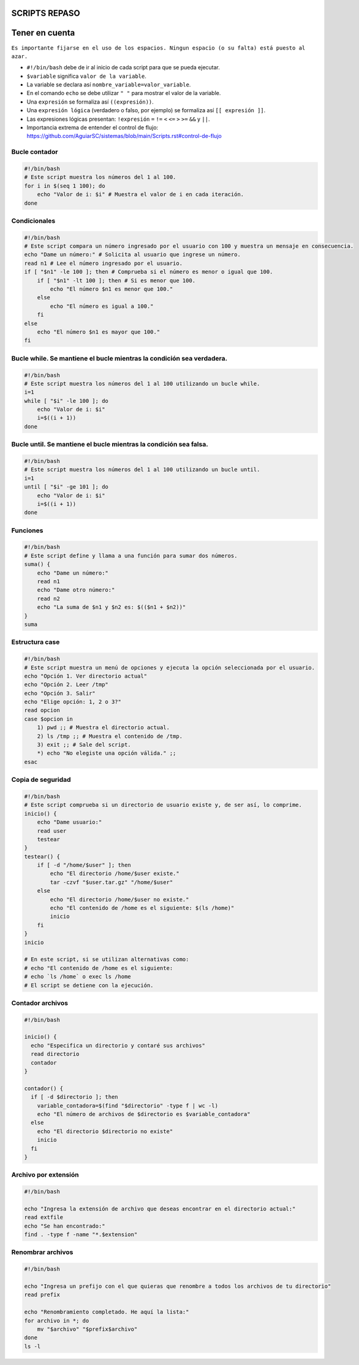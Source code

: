 SCRIPTS REPASO
==============

Tener en cuenta
===============

``Es importante fijarse en el uso de los espacios. Ningun espacio (o su falta) está puesto al azar.``

* ``#!/bin/bash`` debe de ir al inicio de cada script para que se pueda ejecutar.

* ``$variable`` significa ``valor de la variable``.

* La variable se declara así ``nombre_variable=valor_variable``.

* En el comando ``echo`` se debe utilizar ``" "`` para mostrar el valor de la variable.

* Una ``expresión`` se formaliza así ``((expresión))``.

* Una ``expresión lógica`` (verdadero o falso, por ejemplo) se formaliza así ``[[ expresión ]]``.

* Las expresiones lógicas presentan: ``!expresión`` ``=`` ``!=`` ``<`` ``<=`` ``>`` ``>=`` ``&&`` y ``||``.

* Importancia extrema de entender el control de flujo: https://github.com/AguiarSC/sistemas/blob/main/Scripts.rst#control-de-flujo
 

Bucle contador
--------------

.. code-block:: sh

  #!/bin/bash
  # Este script muestra los números del 1 al 100.
  for i in $(seq 1 100); do
      echo "Valor de i: $i" # Muestra el valor de i en cada iteración.
  done

..


Condicionales
-------------

.. code-block:: sh

  #!/bin/bash
  # Este script compara un número ingresado por el usuario con 100 y muestra un mensaje en consecuencia.
  echo "Dame un número:" # Solicita al usuario que ingrese un número.
  read n1 # Lee el número ingresado por el usuario.
  if [ "$n1" -le 100 ]; then # Comprueba si el número es menor o igual que 100.
      if [ "$n1" -lt 100 ]; then # Si es menor que 100.
          echo "El número $n1 es menor que 100."
      else
          echo "El número es igual a 100."
      fi
  else
      echo "El número $n1 es mayor que 100."
  fi

..


Bucle while. Se mantiene el bucle mientras la condición sea verdadera.
----------------------------------------------------------------------

.. code-block:: sh

  #!/bin/bash
  # Este script muestra los números del 1 al 100 utilizando un bucle while.
  i=1
  while [ "$i" -le 100 ]; do
      echo "Valor de i: $i"
      i=$((i + 1))
  done

..


Bucle until. Se mantiene el bucle mientras la condición sea falsa.
------------------------------------------------------------------

.. code-block:: sh

  #!/bin/bash
  # Este script muestra los números del 1 al 100 utilizando un bucle until.
  i=1
  until [ "$i" -ge 101 ]; do
      echo "Valor de i: $i"
      i=$((i + 1))
  done

..


Funciones
---------

.. code-block:: sh

  #!/bin/bash
  # Este script define y llama a una función para sumar dos números.
  suma() {
      echo "Dame un número:"
      read n1
      echo "Dame otro número:"
      read n2
      echo "La suma de $n1 y $n2 es: $(($n1 + $n2))"
  }
  suma

..


Estructura case
---------------

.. code-block:: sh

  #!/bin/bash
  # Este script muestra un menú de opciones y ejecuta la opción seleccionada por el usuario.
  echo "Opción 1. Ver directorio actual"
  echo "Opción 2. Leer /tmp"
  echo "Opción 3. Salir"
  echo "Elige opción: 1, 2 o 3?"
  read opcion
  case $opcion in
      1) pwd ;; # Muestra el directorio actual.
      2) ls /tmp ;; # Muestra el contenido de /tmp.
      3) exit ;; # Sale del script.
      *) echo "No elegiste una opción válida." ;;
  esac

..


Copia de seguridad
------------------

.. code-block:: sh

  #!/bin/bash
  # Este script comprueba si un directorio de usuario existe y, de ser así, lo comprime.
  inicio() {
      echo "Dame usuario:"
      read user
      testear
  }
  testear() {
      if [ -d "/home/$user" ]; then
          echo "El directorio /home/$user existe."
          tar -czvf "$user.tar.gz" "/home/$user"
      else
          echo "El directorio /home/$user no existe."
          echo "El contenido de /home es el siguiente: $(ls /home)"
          inicio
      fi
  }
  inicio

  # En este script, si se utilizan alternativas como: 
  # echo "El contenido de /home es el siguiente:
  # echo `ls /home` o exec ls /home
  # El script se detiene con la ejecución. 

..


Contador archivos
-----------------

.. code-block:: sh

  #!/bin/bash

  inicio() {
    echo "Especifica un directorio y contaré sus archivos"
    read directorio
    contador
  }

  contador() {
    if [ -d $directorio ]; then
      variable_contadora=$(find "$directorio" -type f | wc -l)
      echo "El número de archivos de $directorio es $variable_contadora"
    else
      echo "El directorio $directorio no existe"
      inicio
    fi
  }
..


Archivo por extensión
---------------------

.. code-block:: sh

  #!/bin/bash

  echo "Ingresa la extensión de archivo que deseas encontrar en el directorio actual:"
  read extfile
  echo "Se han encontrado:"
  find . -type f -name "*.$extension"

..


Renombrar archivos
------------------

.. code-block:: sh

  #!/bin/bash

  echo "Ingresa un prefijo con el que quieras que renombre a todos los archivos de tu directorio"
  read prefix

  echo "Renombramiento completado. He aquí la lista:"
  for archivo in *; do
      mv "$archivo" "$prefix$archivo"
  done
  ls -l

..
